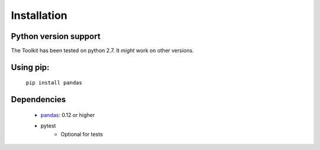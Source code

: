 ************
Installation
************


Python version support
~~~~~~~~~~~~~~~~~~~~~~

The Toolkit has been tested on python 2.7. It *might* work on other versions.


Using pip:
~~~~~~~~~~
  ``pip install pandas``


Dependencies
~~~~~~~~~~~~

  * `pandas <http://pandas.pydata.org>`__: 0.12 or higher
  * pytest
     * Optional for tests
